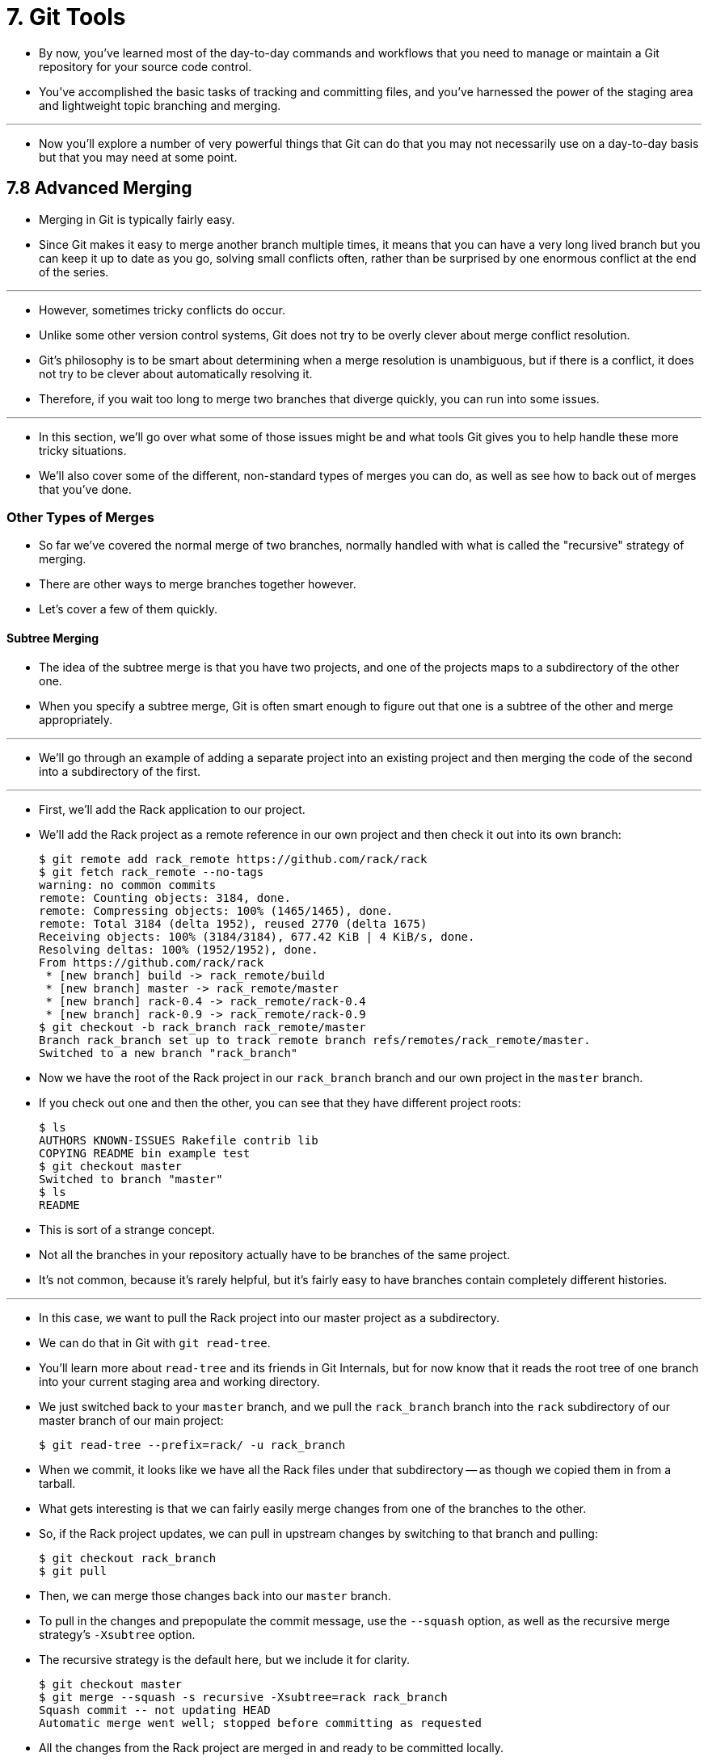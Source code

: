 = 7. Git Tools

* By now, you've learned most of the day-to-day commands and workflows that
  you need to manage or maintain a Git repository for your source code
  control.
* You've accomplished the basic tasks of tracking and committing files, and
  you've harnessed the power of the staging area and lightweight topic
  branching and merging.

'''

* Now you'll explore a number of very powerful things that Git can do that you
  may not necessarily use on a day-to-day basis but that you may need at some
  point.

== 7.8 Advanced Merging

* Merging in Git is typically fairly easy.
* Since Git makes it easy to merge another branch multiple times, it means
  that you can have a very long lived branch but you can keep it up to date as
  you go, solving small conflicts often, rather than be surprised by one
  enormous conflict at the end of the series.

'''

* However, sometimes tricky conflicts do occur.
* Unlike some other version control systems, Git does not try to be overly
  clever about merge conflict resolution.
* Git's philosophy is to be smart about determining when a merge resolution is
  unambiguous, but if there is a conflict, it does not try to be clever about
  automatically resolving it.
* Therefore, if you wait too long to merge two branches that diverge quickly,
  you can run into some issues.

'''

* In this section, we'll go over what some of those issues might be and what
  tools Git gives you to help handle these more tricky situations.
* We'll also cover some of the different, non-standard types of merges you can
  do, as well as see how to back out of merges that you've done.

=== Other Types of Merges

* So far we've covered the normal merge of two branches, normally handled with
  what is called the "recursive" strategy of merging.
* There are other ways to merge branches together however.
* Let's cover a few of them quickly.

==== Subtree Merging

* The idea of the subtree merge is that you have two projects, and one of the
  projects maps to a subdirectory of the other one.
* When you specify a subtree merge, Git is often smart enough to figure out
  that one is a subtree of the other and merge appropriately.

'''

* We'll go through an example of adding a separate project into an existing
  project and then merging the code of the second into a subdirectory of the
  first.

'''

* First, we'll add the Rack application to our project.
* We'll add the Rack project as a remote reference in our own project and then
  check it out into its own branch:
+
[,sh]
----
$ git remote add rack_remote https://github.com/rack/rack
$ git fetch rack_remote --no-tags
warning: no common commits
remote: Counting objects: 3184, done.
remote: Compressing objects: 100% (1465/1465), done.
remote: Total 3184 (delta 1952), reused 2770 (delta 1675)
Receiving objects: 100% (3184/3184), 677.42 KiB | 4 KiB/s, done.
Resolving deltas: 100% (1952/1952), done.
From https://github.com/rack/rack
 * [new branch] build -> rack_remote/build
 * [new branch] master -> rack_remote/master
 * [new branch] rack-0.4 -> rack_remote/rack-0.4
 * [new branch] rack-0.9 -> rack_remote/rack-0.9
$ git checkout -b rack_branch rack_remote/master
Branch rack_branch set up to track remote branch refs/remotes/rack_remote/master.
Switched to a new branch "rack_branch"
----

* Now we have the root of the Rack project in our `rack_branch` branch and our
  own project in the `master` branch.
* If you check out one and then the other, you can see that they have
  different project roots:
+
[source,sh]
$ ls
AUTHORS KNOWN-ISSUES Rakefile contrib lib
COPYING README bin example test
$ git checkout master
Switched to branch "master"
$ ls
README

* This is sort of a strange concept.
* Not all the branches in your repository actually have to be branches of the
  same project.
* It's not common, because it's rarely helpful, but it's fairly easy to have
  branches contain completely different histories.

'''

* In this case, we want to pull the Rack project into our master project as a
  subdirectory.
* We can do that in Git with `git read-tree`.
* You'll learn more about `read-tree` and its friends in Git Internals, but
  for now know that it reads the root tree of one branch into your current
  staging area and working directory.
* We just switched back to your `master` branch, and we pull the `rack_branch`
  branch into the `rack` subdirectory of our master branch of our main
  project:
+
[source,sh]
$ git read-tree --prefix=rack/ -u rack_branch

* When we commit, it looks like we have all the Rack files under that
  subdirectory -- as though we copied them in from a tarball.
* What gets interesting is that we can fairly easily merge changes from one of
  the branches to the other.
* So, if the Rack project updates, we can pull in upstream changes by
  switching to that branch and pulling:
+
[source,sh]
$ git checkout rack_branch
$ git pull

* Then, we can merge those changes back into our `master` branch.
* To pull in the changes and prepopulate the commit message, use the
  `--squash` option, as well as the recursive merge strategy's `-Xsubtree`
  option.
* The recursive strategy is the default here, but we include it for clarity.
+
[source,sh]
$ git checkout master
$ git merge --squash -s recursive -Xsubtree=rack rack_branch
Squash commit -- not updating HEAD
Automatic merge went well; stopped before committing as requested

* All the changes from the Rack project are merged in and ready to be
  committed locally.
* You can also do the opposite -- make changes in the `rack` subdirectory of
  your `master` branch and then merge them into your `rack_branch` branch
  later to submit them to the maintainers or push them upstream.

'''

* This gives us a way to have a workflow somewhat similar to the submodule
  workflow without using submodules (which we will cover in Submodules).
* We can keep branches with other related projects in our repository and
  subtree merge them into our project occasionally.
* It is nice in some ways, for example all the code is committed to a single
  place.
* However, it has other drawbacks in that it's a bit more complex and easier
  to make mistakes in reintegrating changes or accidentally pushing a branch
  into an unrelated repository.

'''

* Another slightly weird thing is that to get a diff between what you have in
  your `rack` subdirectory and the code in your `rack_branch` branch -- to see
  if you need to merge them -- you can't use the normal `diff` command.
* Instead, you must run `git diff-tree` with the branch you want to compare
  to:
+
[source,sh]
$ git diff-tree -p rack_branch

* Or, to compare what is in your `rack` subdirectory with what the master
  branch on the server was the last time you fetched, you can run:
+
[source,sh]
$ git diff-tree -p rack_remote/master
